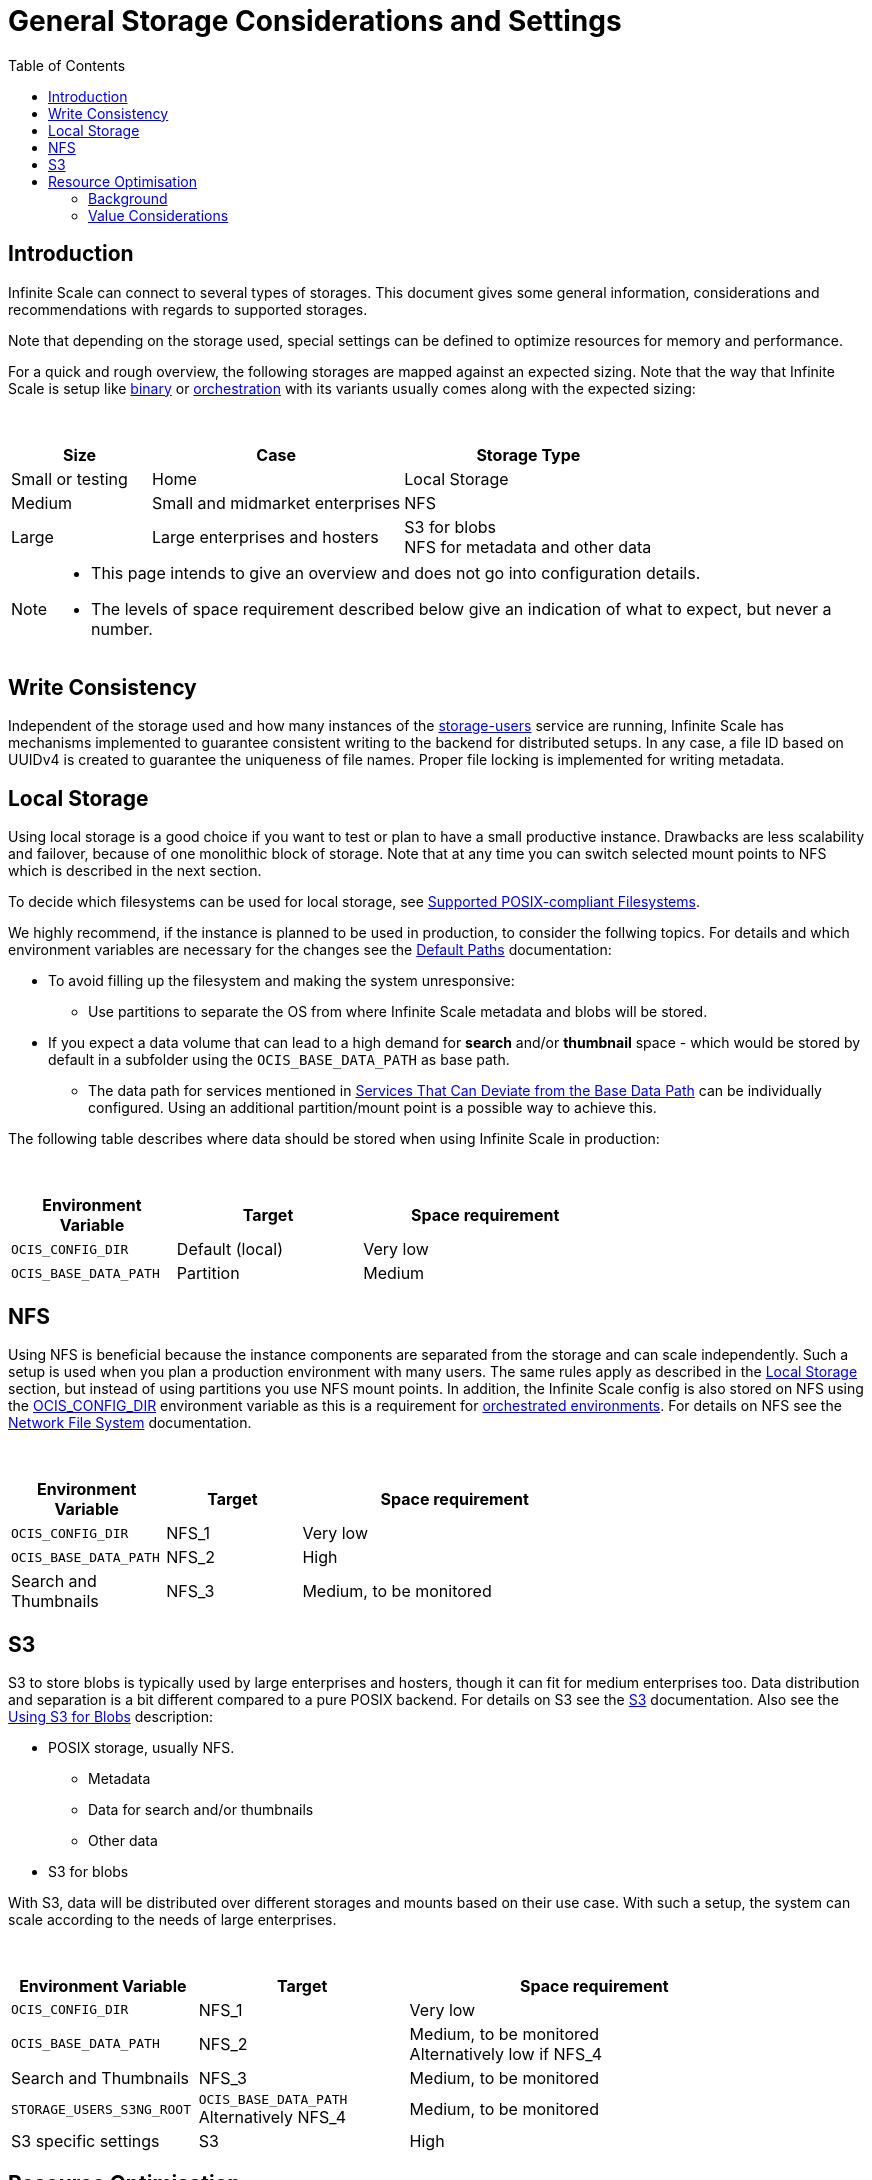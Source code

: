 = General Storage Considerations and Settings
:toc: right
:toclevels: 2
:description: Infinite Scale can connect to several types of storages. This document gives some general information, considerations and recommendations with regards to supported storages.

== Introduction

{description}

Note that depending on the storage used, special settings can be defined to optimize resources for memory and performance.

For a quick and rough overview, the following storages are mapped against an expected sizing. Note that the way that Infinite Scale is setup like xref:depl-examples/bare-metal.adoc[binary] or xref:deployment/container/orchestration/orchestration.adoc[orchestration] with its variants usually comes along with the expected sizing:

{empty} +

[role=center,width=100%,cols="25%,45%,45%",options="header"]
|===
| Size
| Case
| Storage Type

| Small or testing
| Home
| Local Storage

| Medium
| Small and midmarket enterprises
| NFS

| Large
| Large enterprises and hosters
| S3 for blobs +
NFS for metadata and other data
|===

[NOTE]
====
* This page intends to give an overview and does not go into configuration details.
* The levels of space requirement described below give an indication of what to expect, but never a number.
====

== Write Consistency

Independent of the storage used and how many instances of the xref:{s-path}/storage-users.adoc[storage-users] service are running, Infinite Scale has mechanisms implemented to guarantee consistent writing to the backend for distributed setups. In any case, a file ID based on UUIDv4 is created to guarantee the uniqueness of file names. Proper file locking is implemented for writing metadata.

== Local Storage

Using local storage is a good choice if you want to test or plan to have a small productive instance. Drawbacks are less scalability and failover, because of one monolithic block of storage. Note that at any time you can switch selected mount points to NFS which is described in the next section.

To decide which filesystems can be used for local storage, see xref:prerequisites/prerequisites.adoc#supported-posix-compliant-filesystems[Supported POSIX-compliant Filesystems].

We highly recommend, if the instance is planned to be used in production, to consider the follwing topics. For details and which environment variables are necessary for the changes see the xref:deployment/general/general-info.adoc#default-paths[Default Paths] documentation:

* To avoid filling up the filesystem and making the system unresponsive:
** Use partitions to separate the OS from where Infinite Scale metadata and blobs will be stored.

* If you expect a data volume that can lead to a high demand for *search* and/or *thumbnail* space - which would be stored by default in a subfolder using the `OCIS_BASE_DATA_PATH` as base path.
** The data path for services mentioned in xref:deployment/general/general-info.adoc#base-data-directory[Services That Can Deviate from the Base Data Path] can be individually configured. Using an additional partition/mount point is a possible way to achieve this.

The following table describes where data should be stored when using Infinite Scale in production:

{empty} +

[role=center,width=70%,cols="40%,45%,60%",options="header"]
|===
| Environment Variable
| Target
| Space requirement

| `OCIS_CONFIG_DIR`
| Default (local)
| Very low

| `OCIS_BASE_DATA_PATH`
| Partition
| Medium
|===

== NFS

Using NFS is beneficial because the instance components are separated from the storage and can scale independently. Such a setup is used when you plan a production environment with many users. The same rules apply as described in the xref:local-storage[Local Storage] section, but instead of using partitions you use NFS mount points. In addition, the Infinite Scale config is also stored on NFS using the xref:deployment/general/general-info.adoc#default-paths[OCIS_CONFIG_DIR] environment variable as this is a requirement for xref:deployment/container/orchestration/orchestration.adoc[orchestrated environments]. For details on NFS see the xref:deployment/storage/nfs.adoc[Network File System] documentation.

{empty} +

[role=center,width=70%,cols="40%,35%,80%",options="header"]
|===
| Environment Variable
| Target
| Space requirement

| `OCIS_CONFIG_DIR`
| NFS_1
| Very low

| `OCIS_BASE_DATA_PATH`
| NFS_2
| High

| Search and Thumbnails
| NFS_3
| Medium, to be monitored
|===

== S3

S3 to store blobs is typically used by large enterprises and hosters, though it can fit for medium enterprises too. Data distribution and separation is a bit different compared to a pure POSIX backend. For details on S3 see the xref:deployment/storage/s3.adoc[S3] documentation. Also see the xref:deployment/general/general-info.adoc#using-s3-for-blobs[Using S3 for Blobs] description:

* POSIX storage, usually NFS.
** Metadata
** Data for search and/or thumbnails
** Other data

* S3 for blobs

With S3, data will be distributed over different storages and mounts based on their use case. With such a setup, the system can scale according to the needs of large enterprises.

{empty} +

[role=center,width=90%,cols="40%,45%,80%",options="header"]
|===
| Environment Variable
| Target
| Space requirement

| `OCIS_CONFIG_DIR`
| NFS_1
| Very low

| `OCIS_BASE_DATA_PATH`
| NFS_2
| Medium, to be monitored +
Alternatively low if NFS_4

| Search and Thumbnails
| NFS_3
| Medium, to be monitored

| `STORAGE_USERS_S3NG_ROOT`
| `OCIS_BASE_DATA_PATH` +
Alternatively NFS_4
| Medium, to be monitored

| S3 specific settings
| S3
| High
|===

== Resource Optimisation

Depending on the storage connected and the servers capabilities, Infinite Scale can be optimized using the servers resources. The relevant environment variable to configure this is:

`STORAGE_USERS_OCIS_MAX_CONCURRENCY`

The value to consider and only as a rule of thumb is based on how much CPU's and memory the server has the instance of the xref:{s-path}/storage-users.adoc[storage-users] service is running on, which kind of storage, POSIX or S3 is used for blobs and what you want to achieve.

=== Background

In a nutshell, the value for `STORAGE_USERS_OCIS_MAX_CONCURRENCY` defines how many workers are assigned to storage related tasks. Any worker not only serves its job, but also consumes CPU and memory resources which needs to balance out. On the other hand side, when it comes to the connected storage, workers serving S3 will be more in response waiting time compared to POSIX connections. As workers which are in waiting state do consume less resources, the value can be considered to allow overcommitting CPU resources.

=== Value Considerations

As a rule of thumb and if using POSIX storage only:

* Performance without worrying about memory +
`runtime.NumCPU() * 2`
* Performance +
`runtime.NumCPU()`
* Limited memory available +
 A value of 4 or lower, assuming 4 is still lower than the number of CPU available

If S3 is used storing blobs, the resulting value can be increased.

NOTE: It is essential to monitor your instance with respect to CPU, memory, network latency and the load pattern created by users. Only this can give you a final view on adapting the value.
